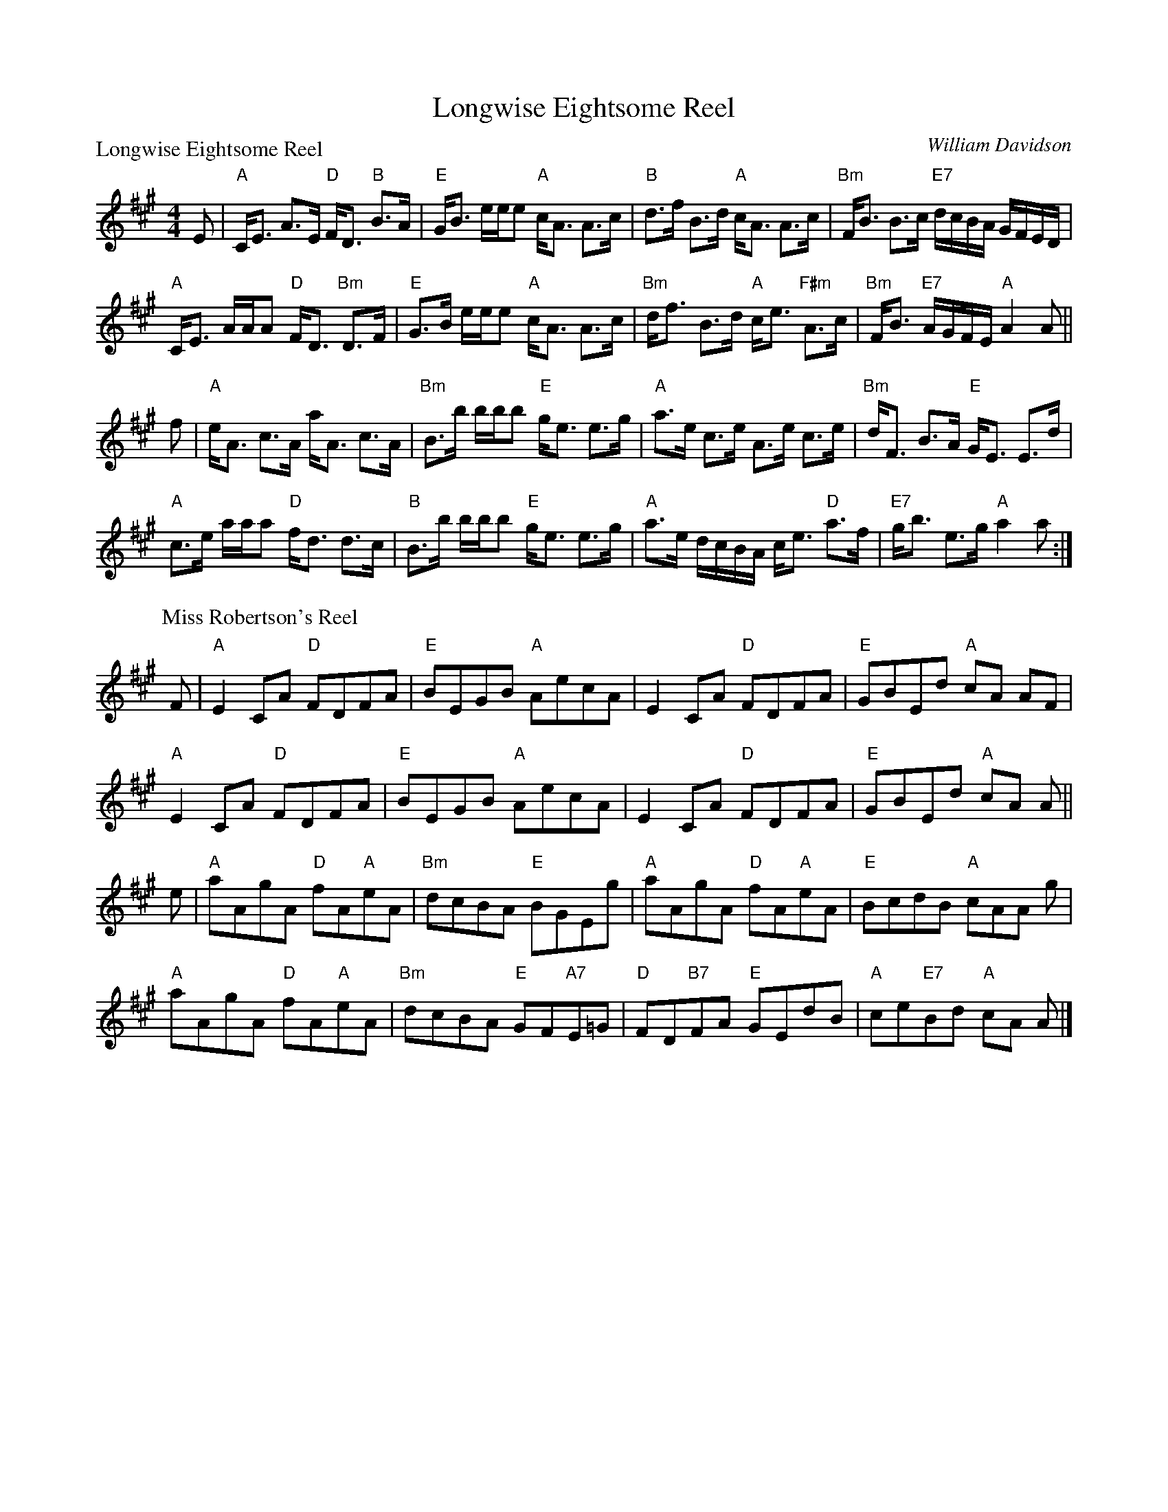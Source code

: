 X:1807
T:Longwise Eightsome Reel
P:Longwise Eightsome Reel
C:William Davidson
R:Medley (1x64)
B:RSCDS 18-7
Z:Anselm Lingnau <anselm@strathspey.org>
M:4/4
L:1/8
K:A
E|"A"C<E A>E "D"F<D "B"B>A|"E"G<B e/e/e "A"c<A A>c|\
  "B"d>f B>d "A"c<A A>c|"Bm"F<B B>c "E7"d/c/B/A/ G/F/E/D/|
  "A"C<E A/A/A "D"F<D "Bm"D>F|"E"G>B e/e/e "A"c<A A>c|\
  "Bm"d<f B>d "A"c<e "F#m"A>c|"Bm"F<B "E7"A/G/F/E/ "A"A2 A||
f|"A"e<A c>A a<A c>A|"Bm"B>b b/b/b "E"g<e e>g|\
  "A"a>e c>e A>e c>e|"Bm"d<F B>A "E"G<E E>d|
  "A"c>e a/a/a "D"f<d d>c|"B"B>b b/b/b "E"g<e e>g|\
  "A"a>e d/c/B/A/ c<e "D"a>f|"E7"g<b e>g "A"a2 a:|
P:Miss Robertson's Reel
C:Mackintosh, Robert
F|"A"E2 CA "D"FDFA|"E"BEGB "A"AecA|E2 CA "D"FDFA|"E"GBEd "A"cA AF|
  "A"E2 CA "D"FDFA|"E"BEGB "A"AecA|E2 CA "D"FDFA|"E"GBEd "A"cA A||
e|"A"aAgA "D"fA"A"eA|"Bm"dcBA "E"BGEg|"A"aAgA "D"fA"A"eA|"E"BcdB "A"cAA g|
  "A"aAgA "D"fA"A"eA|"Bm"dcBA "E"GF"A7"E=G|\
      "D"FD"B7"FA "E"GEdB|"A"ce"E7"Bd "A"cA A|]
